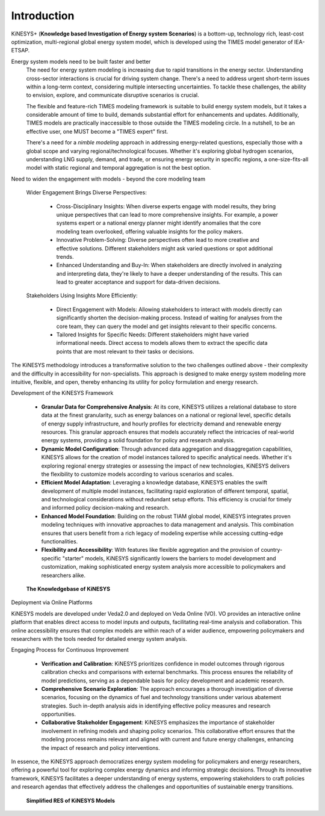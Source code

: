 ############
Introduction
############

KiNESYS+ (**Knowledge based Investigation of Energy system Scenarios**) is a bottom-up, technology rich, least-cost optimization, multi-regional global energy system model,
which is developed using the TIMES model generator of IEA-ETSAP.

Energy system models need to be built faster and better
    The need for energy system modeling is increasing due to rapid transitions in the energy sector. Understanding cross-sector interactions is crucial for driving system change.
    There's a need to address urgent short-term issues within a long-term context, considering multiple intersecting uncertainties. To tackle these challenges, the ability to envision,
    explore, and communicate disruptive scenarios is crucial.

    The flexible and feature-rich TIMES modeling framework is suitable to build energy system models, but it takes a considerable amount of time to build, demands substantial effort
    for enhancements and updates. Additionally, TIMES models are practically inaccessible
    to those outside the TIMES modeling circle. In a nutshell, to be an effective user, one MUST become a "TIMES expert" first.

    There's a need for a *nimble modeling* approach in addressing energy-related questions, especially those with a global scope and varying regional/technological focuses.
    Whether it's exploring global hydrogen scenarios, understanding LNG supply, demand, and trade, or ensuring energy security in specific regions,
    a one-size-fits-all model with static regional and temporal aggregation is not the best option.

Need to widen the engagement with models - beyond the core modeling team

    Wider Engagement Brings Diverse Perspectives:

        * Cross-Disciplinary Insights: When diverse experts engage with model results, they bring unique perspectives that can lead to more comprehensive insights. For example, a power systems expert or a national energy planner might identify anomalies that the core modeling team overlooked, offering valuable insights for the policy makers.
        * Innovative Problem-Solving: Diverse perspectives often lead to more creative and effective solutions. Different stakeholders might ask varied questions or spot additional trends.
        * Enhanced Understanding and Buy-In: When stakeholders are directly involved in analyzing and interpreting data, they're likely to have a deeper understanding of the results. This can lead to greater acceptance and support for data-driven decisions.

    Stakeholders Using Insights More Efficiently:

        * Direct Engagement with Models: Allowing stakeholders to interact with models directly can significantly shorten the decision-making process. Instead of waiting for analyses from the core team, they can query the model and get insights relevant to their specific concerns.
        * Tailored Insights for Specific Needs: Different stakeholders might have varied informational needs. Direct access to models allows them to extract the specific data points that are most relevant to their tasks or decisions.

The KiNESYS methodology introduces a transformative solution to the two challenges outlined above - their complexity and the difficulty in accessibility for non-specialists.
This approach is designed to make energy system modeling more intuitive, flexible, and open, thereby enhancing its utility for policy formulation and energy research.

Development of the KiNESYS Framework

    * **Granular Data for Comprehensive Analysis**: At its core, KiNESYS utilizes a relational database to store data at the finest granularity, such as energy balances on a national or regional level, specific details of energy supply infrastructure, and hourly profiles for electricity demand and renewable energy resources. This granular approach ensures that models accurately reflect the intricacies of real-world energy systems, providing a solid foundation for policy and research analysis.

    * **Dynamic Model Configuration**: Through advanced data aggregation and disaggregation capabilities, KiNESYS allows for the creation of model instances tailored to specific analytical needs. Whether it's exploring regional energy strategies or assessing the impact of new technologies, KiNESYS delivers the flexibility to customize models according to various scenarios and scales.

    * **Efficient Model Adaptation**: Leveraging a knowledge database, KiNESYS enables the swift development of multiple model instances, facilitating rapid exploration of different temporal, spatial, and technological considerations without redundant setup efforts. This efficiency is crucial for timely and informed policy decision-making and research.

    * **Enhanced Model Foundation**: Building on the robust TIAM global model, KiNESYS integrates proven modeling techniques with innovative approaches to data management and analysis. This combination ensures that users benefit from a rich legacy of modeling expertise while accessing cutting-edge functionalities.

    * **Flexibility and Accessibility**: With features like flexible aggregation and the provision of country-specific "starter" models, KiNESYS significantly lowers the barriers to model development and customization, making sophisticated energy system analysis more accessible to policymakers and researchers alike.

.. figure:: images/KiNESYS_KB.jpg
   :scale: 14%

   **The Knowledgebase of KiNESYS**

Deployment via Online Platforms

KiNESYS models are developed under Veda2.0 and deployed on Veda Online (VO). VO provides an interactive online platform that enables direct access to model inputs and outputs, facilitating real-time analysis and collaboration. This online accessibility ensures that complex models are within reach of a wider audience, empowering policymakers and researchers with the tools needed for detailed energy system analysis.

Engaging Process for Continuous Improvement

    * **Verification and Calibration**: KiNESYS prioritizes confidence in model outcomes through rigorous calibration checks and comparisons with external benchmarks. This process ensures the reliability of model predictions, serving as a dependable basis for policy development and academic research.

    * **Comprehensive Scenario Exploration**: The approach encourages a thorough investigation of diverse scenarios, focusing on the dynamics of fuel and technology transitions under various abatement strategies. Such in-depth analysis aids in identifying effective policy measures and research opportunities.

    * **Collaborative Stakeholder Engagement**: KiNESYS emphasizes the importance of stakeholder involvement in refining models and shaping policy scenarios. This collaborative effort ensures that the modeling process remains relevant and aligned with current and future energy challenges, enhancing the impact of research and policy interventions.

In essence, the KiNESYS approach democratizes energy system modeling for policymakers and energy researchers, offering a powerful tool for exploring complex energy dynamics and informing strategic decisions. Through its innovative framework, KiNESYS facilitates a deeper understanding of energy systems, empowering stakeholders to craft policies and research agendas that effectively address the challenges and opportunities of sustainable energy transitions.

.. figure:: images/KiNESYS_RES.JPG
   :scale: 14%

   **Simplified RES of KiNESYS Models**

.. raw:: html

    Here are some <a href="https://vedaonline.cloud/kanors/kinesys.html" target="_blank"><b>Examples</a></b> of KiNESYS models.
